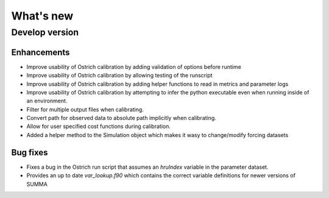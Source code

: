 What's new
===========

.. _whats_new_develop

Develop version
---------------

Enhancements
~~~~~~~~~~~~
- Improve usability of Ostrich calibration by adding validation of options before runtime
- Improve usability of Ostrich calibration by allowing testing of the runscript
- Improve usability of Ostrich calibration by adding helper functions to read in metrics and parameter logs
- Improve usability of Ostrich calibration by attempting to infer the python executable even when running inside of an environment.
- Filter for multiple output files when calibrating.
- Convert path for observed data to absolute path implicitly when calibrating.
- Allow for user specified cost functions during calibration.
- Added a helper method to the Simulation object which makes it wasy to change/modify forcing datasets

Bug fixes
~~~~~~~~~
- Fixes a bug in the Ostrich run script that assumes an `hruIndex` variable in the parameter dataset.
- Provides an up to date `var_lookup.f90` which contains the correct variable definitions for newer versions of SUMMA
